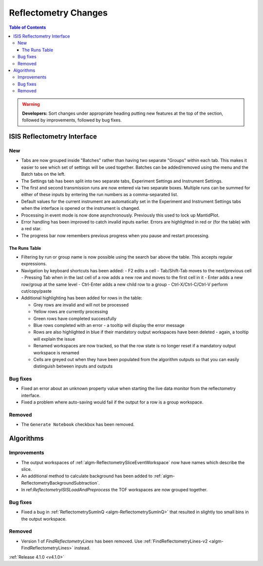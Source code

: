 =====================
Reflectometry Changes
=====================

.. contents:: Table of Contents
   :local:

.. warning:: **Developers:** Sort changes under appropriate heading
    putting new features at the top of the section, followed by
    improvements, followed by bug fixes.

ISIS Reflectometry Interface
----------------------------

New
###

- Tabs are now grouped inside "Batches" rather than having two separate "Groups" within each tab. This makes it easier to see which set of settings will be used together. Batches can be added/removed using the menu and the Batch tabs on the left.
- The Settings tab has been split into two separate tabs, Experiment Settings and Instrument Settings.
- The first and second transmission runs are now entered via two separate boxes. Multiple runs can be summed for either of these inputs by entering the run numbers as a comma-separated list.
- Default values for the current instrument are automatically set in the Experiment and Instrument Settings tabs when the interface is opened or the instrument is changed.
- Processing in event mode is now done asynchronously. Previously this used to lock up MantidPlot.
- Error handling has been improved to catch invalid inputs earlier. Errors are highlighted in red or (for the table) with a red star.
- The progress bar now remembers previous progress when you pause and restart processing.

The Runs Table
^^^^^^^^^^^^^^

- Filtering by run or group name is now possible using the search bar above the table. This accepts regular expressions.

- Navigation by keyboard shortcuts has been added:
  - F2 edits a cell
  - Tab/Shift-Tab moves to the next/previous cell
  - Pressing Tab when in the last cell of a row adds a new row and moves to the first cell in it
  - Enter adds a new row/group at the same level
  - Ctrl-Enter adds a new child row to a group
  - Ctrl-X/Ctrl-C/Ctrl-V perform cut/copy/paste

- Additional highlighting has been added for rows in the table:

  - Grey rows are invalid and will not be processed
  - Yellow rows are currently processing
  - Green rows have completed successfully
  - Blue rows completed with an error - a tooltip will display the error message
  - Rows are also highlighted in blue if their mandatory output workspaces have been deleted - again, a tooltip will explain the issue
  - Renamed workspaces are now tracked, so that the row state is no longer reset if a mandatory output workspace is renamed
  - Cells are greyed out when they have been populated from the algorithm outputs so that you can easily distinguish between inputs and outputs


Bug fixes
#########

- Fixed an error about an unknown property value when starting the live data monitor from the reflectometry interface.
- Fixed a problem where auto-saving would fail if the output for a row is a group workspace.
	
Removed
#######

- The ``Generate Notebook`` checkbox has been removed.

Algorithms
----------

Improvements
############

- The output workspaces of :ref:`algm-ReflectometrySliceEventWorkspace` now have names which describe the slice.
- An additional method to calculate background has been added to :ref:`algm-ReflectometryBackgroundSubtraction`.
- In ref:`ReflectometryISISLoadAndPreprocess` the TOF workspaces are now grouped together.

Bug fixes
#########

- Fixed a bug in :ref:`ReflectometrySumInQ <algm-ReflectometrySumInQ>` that resulted in slightly too small bins in the output workspace.

Removed
#######

- Version 1 of `FindReflectometryLines` has been removed. Use :ref:`FindReflectometryLines-v2 <algm-FindReflectometryLines>` instead.

:ref:`Release 4.1.0 <v4.1.0>`

